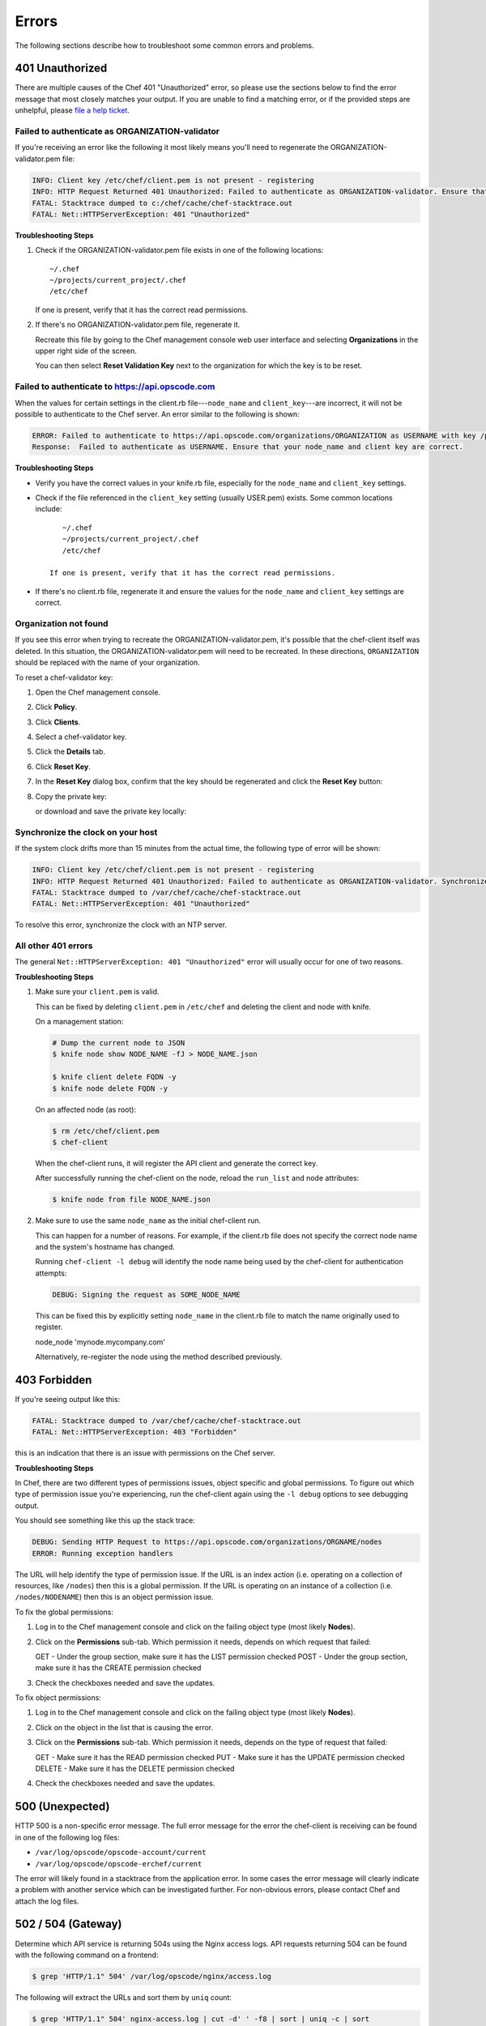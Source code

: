 =====================================================
Errors
=====================================================

The following sections describe how to troubleshoot some common errors and problems.

401 Unauthorized
=====================================================
There are multiple causes of the Chef 401 "Unauthorized" error, so please use the sections below to find the error message that most closely matches your output. If you are unable to find a matching error, or if the provided steps are unhelpful, please `file a help ticket <https://getchef.zendesk.com/hc/en-us>`_.

Failed to authenticate as ORGANIZATION-validator
-----------------------------------------------------
If you're receiving an error like the following it most likely means you'll need to regenerate the ORGANIZATION-validator.pem file:

.. code-block:: bash

   INFO: Client key /etc/chef/client.pem is not present - registering
   INFO: HTTP Request Returned 401 Unauthorized: Failed to authenticate as ORGANIZATION-validator. Ensure that your node_name and client key are correct.
   FATAL: Stacktrace dumped to c:/chef/cache/chef-stacktrace.out
   FATAL: Net::HTTPServerException: 401 "Unauthorized"

**Troubleshooting Steps**

#. Check if the ORGANIZATION-validator.pem file exists in one of the following locations::

      ~/.chef
      ~/projects/current_project/.chef
      /etc/chef

   If one is present, verify that it has the correct read permissions.

#. If there's no ORGANIZATION-validator.pem file, regenerate it.

   Recreate this file by going to the Chef management console web user interface and selecting **Organizations** in the upper right side of the screen.

   You can then select **Reset Validation Key** next to the organization for which the key is to be reset.

Failed to authenticate to https://api.opscode.com
-----------------------------------------------------
When the values for certain settings in the client.rb file---``node_name`` and ``client_key``---are incorrect, it will not be possible to authenticate to the Chef server. An error similar to the following is shown:

.. code-block:: bash

   ERROR: Failed to authenticate to https://api.opscode.com/organizations/ORGANIZATION as USERNAME with key /path/to/USERNAME.pem
   Response:  Failed to authenticate as USERNAME. Ensure that your node_name and client key are correct.

**Troubleshooting Steps**

* Verify you have the correct values in your knife.rb file, especially for the ``node_name`` and ``client_key`` settings.

* Check if the file referenced in the ``client_key`` setting (usually USER.pem) exists. Some common locations include::

      ~/.chef
      ~/projects/current_project/.chef
      /etc/chef

   If one is present, verify that it has the correct read permissions.

* If there's no client.rb file, regenerate it and ensure the values for the ``node_name`` and ``client_key`` settings are correct.

Organization not found 
-----------------------------------------------------
If you see this error when trying to recreate the ORGANIZATION-validator.pem, it's possible that the chef-client itself was deleted. In this situation, the ORGANIZATION-validator.pem will need to be recreated. In these directions, ``ORGANIZATION`` should be replaced with the name of your organization.

.. tag manage_webui_policy_validation_reset_key

To reset a chef-validator key:

#. Open the Chef management console.
#. Click **Policy**.
#. Click **Clients**.
#. Select a chef-validator key.
#. Click the **Details** tab.
#. Click **Reset Key**.
#. In the **Reset Key** dialog box, confirm that the key should be regenerated and click the **Reset Key** button:

   .. image:: ../images/step_manage_webui_admin_organization_reset_key.png

#. Copy the private key:

   .. image:: ../images/step_manage_webui_policy_client_reset_key_copy.png

   or download and save the private key locally:

   .. image:: ../images/step_manage_webui_policy_client_reset_key_download.png

.. end_tag

Synchronize the clock on your host
-----------------------------------------------------
If the system clock drifts more than 15 minutes from the actual time, the following type of error will be shown:

.. code-block:: bash

   INFO: Client key /etc/chef/client.pem is not present - registering
   INFO: HTTP Request Returned 401 Unauthorized: Failed to authenticate as ORGANIZATION-validator. Synchronize the clock on your host.
   FATAL: Stacktrace dumped to /var/chef/cache/chef-stacktrace.out
   FATAL: Net::HTTPServerException: 401 "Unauthorized"

To resolve this error, synchronize the clock with an NTP server.

All other 401 errors
-----------------------------------------------------
The general ``Net::HTTPServerException: 401 "Unauthorized"`` error will usually occur for one of two reasons.

**Troubleshooting Steps**

#. Make sure your ``client.pem`` is valid.

   This can be fixed by deleting ``client.pem`` in ``/etc/chef`` and deleting the client and node with knife.

   On a management station:

   .. code-block:: bash

      # Dump the current node to JSON
      $ knife node show NODE_NAME -fJ > NODE_NAME.json

      $ knife client delete FQDN -y
      $ knife node delete FQDN -y

   On an affected node (as root):

   .. code-block:: bash

      $ rm /etc/chef/client.pem
      $ chef-client

   When the chef-client runs, it will register the API client and generate the correct key.

   After successfully running the chef-client on the node, reload the ``run_list`` and node attributes:

   .. code-block:: bash

      $ knife node from file NODE_NAME.json

#. Make sure to use the same ``node_name`` as the initial chef-client run.

   This can happen for a number of reasons. For example, if the client.rb file does not specify the correct node name and the system's hostname has changed.

   Running ``chef-client -l debug`` will identify the node name being used by the chef-client for authentication attempts:

   .. code-block:: bash

      DEBUG: Signing the request as SOME_NODE_NAME

   This can be fixed this by explicitly setting ``node_name`` in the client.rb file to match the name originally used to register.

   .. code-block:: ruby

   node_node 'mynode.mycompany.com'

   Alternatively, re-register the node using the method described previously.

403 Forbidden
=====================================================
If you're seeing output like this:

.. code-block:: bash

   FATAL: Stacktrace dumped to /var/chef/cache/chef-stacktrace.out
   FATAL: Net::HTTPServerException: 403 "Forbidden"

this is an indication that there is an issue with permissions on the Chef server.

**Troubleshooting Steps**

In Chef, there are two different types of permissions issues, object specific and global permissions. To figure out which type of permission issue you're experiencing, run the chef-client again using the ``-l debug`` options to see debugging output.

You should see something like this up the stack trace:

.. code-block:: bash

   DEBUG: Sending HTTP Request to https://api.opscode.com/organizations/ORGNAME/nodes
   ERROR: Running exception handlers

The URL will help identify the type of permission issue. If the URL is an index action (i.e. operating on a collection of resources, like ``/nodes``) then this is a global permission. If the URL is operating on an instance of a collection (i.e. ``/nodes/NODENAME``) then this is an object permission issue.

To fix the global permissions:

#. Log in to the Chef management console and click on the failing object type (most likely **Nodes**).

#. Click on the **Permissions** sub-tab. Which permission it needs, depends on which request that failed:

   GET - Under the group section, make sure it has the LIST permission checked
   POST - Under the group section, make sure it has the CREATE permission checked

#. Check the checkboxes needed and save the updates.

To fix object permissions:

#. Log in to the Chef management console and click on the failing object type (most likely **Nodes**).

#. Click on the object in the list that is causing the error.

#. Click on the **Permissions** sub-tab. Which permission it needs, depends on the type of request that failed:

   GET - Make sure it has the READ permission checked
   PUT - Make sure it has the UPDATE permission checked
   DELETE - Make sure it has the DELETE permission checked

#. Check the checkboxes needed and save the updates.

500 (Unexpected)
=====================================================
HTTP 500 is a non-speciﬁc error message. The full error message for the error the chef-client is receiving can be found in one of the following log ﬁles:

* ``/var/log/opscode/opscode-account/current`` 
* ``/var/log/opscode/opscode-erchef/current``

The error will likely found in a stacktrace from the application error. In some cases the error message will clearly indicate a problem with another service which can be investigated further. For non-obvious errors, please contact Chef and attach the log files.

502 / 504 (Gateway)
=====================================================
.. see: includes_server_monitor_application_nginx

Determine which API service is returning 504s using the Nginx access logs. API requests returning 504 can be found with the following command on a frontend:

.. code-block:: bash

   $ grep 'HTTP/1.1" 504' /var/log/opscode/nginx/access.log

The following will extract the URLs and sort them by ``uniq`` count:

.. code-block:: bash

   $ grep 'HTTP/1.1" 504' nginx-access.log | cut -d' ' -f8 | sort | uniq -c | sort

In a large installation, you may need to restrict this to a subset of the requests:

.. code-block:: bash

   $ tail -10000 nginx-access.log | grep 'HTTP/1.1" 504' | cut -d' ' -f8 | sort | uniq -c | sort

You can also use the ``ntail`` utility.

If the problematic service is a Ruby-based service and the frontend machines have free RAM or CPU, consider increasing the number of worker processes. If the problematic service is **opscode-erchef**, use the request log to determine whether a particular component of requests is slow.

Workflow Problems
=====================================================
In working with Chef, you'll most likely encounter issues in your regular workflow. This page is a collection of common errors our users have reported while working with Chef. Please use the accordion below to select the error message that most closely matches your output. If you are unable to find a matching error, or if the provided steps are unhelpful, please `file a help ticket <https://getchef.zendesk.com/hc/en-us>`_.

No such file or directory
-----------------------------------------------------
If you're seeing an error like:

.. code-block:: bash

   Client key /etc/chef/client.pem is notresent - registering
   WARN: Failed to read the private key /etc/che/validation.pem: #<Errno::ENOENT: No such file or directory - /etc/chef/validaton.pem>
   FATAL: Stacktrace dumped to /etc/chef/cache/chef-stacktrace.out
   FATAL: Chef::Exceptions::PrivateKeyMissing: I cannot read /etc/chef/validation.pem, which you told me to use to sign requests

it means that the chef-client could not find your validation.pem.

**Troubleshooting Steps**

#. Make sure your ``validation.pem`` or ``ORGANIZATION-validator.pem`` is downloaded and accessible by the current user.

#. Make sure your client.rb points to the location of your validator pem.

Commit or stash your changes
-----------------------------------------------------
This isn't really an error, but can be confusing to new users. When you try to install a cookbook with changes that have not been committed to git you will get this error:

.. code-block:: bash

   Installing getting-started to /home/jes/chef-repo/.chef/../cookbooks
   ERROR: You have uncommitted changes to your cookbook repo:
    M cookbooks/getting-started/recipes/default.rb
    ?? .chef/
    ?? log
   Commit or stash your changes before importing cookbooks

**Troubleshooting Steps**

Solve this by committing the cookbook changes. For example, the following command would commit all new changes with the message "updates".

.. code-block:: bash

   $ git commit -am "Updating so I can install a site cookbook"

Re-run the ``knife cookbook site install`` subcommand again to install the community cookbook.

Cannot find config file
-----------------------------------------------------
If you're seeing an error like:

.. code-block:: bash

   WARN: *****************************************
   WARN: Can not find config file: /etc/chef/client.rb, using defaults.
   WARN: No such file or directory - /etc/chef/client.rb
   # ... output truncated ... #
   FATAL: Chef::Exceptions::PrivateKeyMissing: I cannot read /etc/chef/validation.pem, which you told me to use to sign requests!

**Troubleshooting Steps**

Work around this issue by supplying the full path to the client.rb file:

.. code-block:: bash

   $ chef-client -c /etc/chef/client.rb
